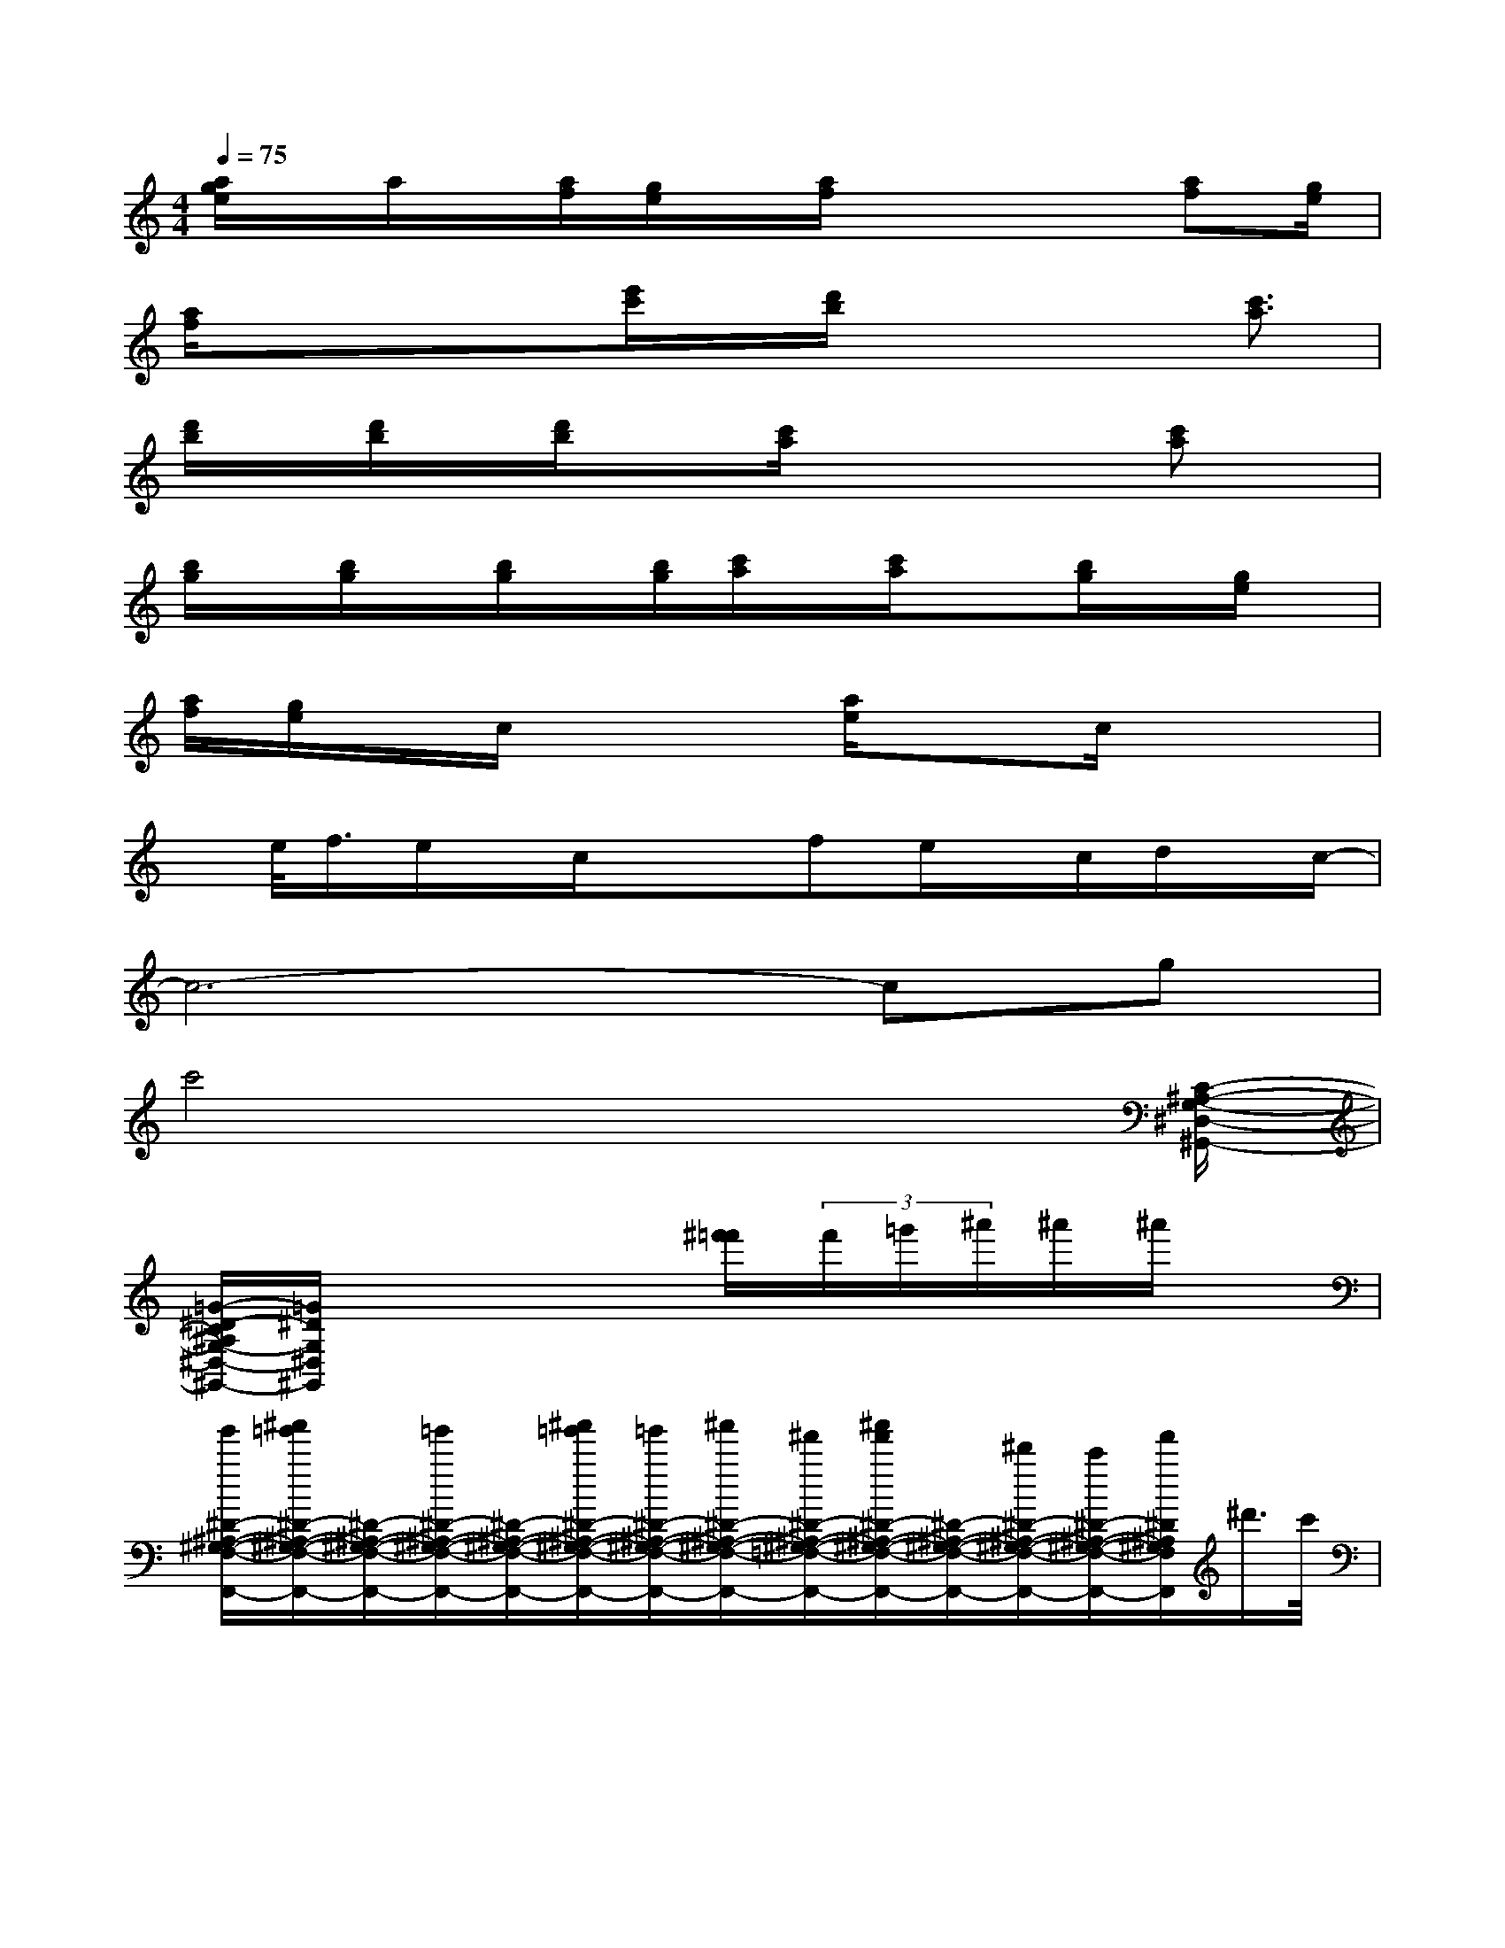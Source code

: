 X:1
T:
M:4/4
L:1/8
Q:1/4=75
K:C%0sharps
V:1
[a/2g/2e/2]x/2a/2x/2[a/2f/2][g/2e/2]x/2[a/2f/2]x2x/2[af][g/2e/2]|
[a/2f/2]x/2xx/2[e'/2c'/2]x/2[d'/2b/2]x2x/2[c'3/2a3/2]|
[d'/2b/2]x/2[d'/2b/2]x/2[d'/2b/2]x[c'/2a/2]x2x/2[c'a]x/2|
[b/2g/2]x/2[b/2g/2]x/2[b/2g/2]x/2[b/2g/2][c'/2a/2]x/2[c'/2a/2]x[b/2g/2]x/2[g/2e/2]x/2|
[a/2f/2][g/2e/2]x/2c/2x2[a/2e/2]xc/2x2|
x/2e/2<f/2e/2x/2c/2x/2x/2fe/2x/2c/2d/2x/2c/2-|
c6-cg|
c'4x3x/2[C/2-^A,/2-G,/2-^D,/2-^G,,/2-]|
[=G/2-^D/2-C/2^A,/2G,/2-^D,/2-^G,,/2-][=G/2^D/2G,/2^D,/2^G,,/2]x4[^f'/2=f'/2](3f'/2=g'/2^a'/2^a'/2^a'/2x/2|
[g'/2^D/2-^A,/2-^G,/2-F,/2-F,,/2-][^a'/2=g'/2^D/2-^A,/2-^G,/2-F,/2-F,,/2-][^D/2-^A,/2-^G,/2-F,/2-F,,/2-][=g'/2^D/2-^A,/2-^G,/2-F,/2-F,,/2-][^D/2-^A,/2-^G,/2-F,/2-F,,/2-][^a'/2=g'/2^D/2-^A,/2-^G,/2-F,/2-F,,/2-][=g'/2^D/2-^A,/2-^G,/2-F,/2-F,,/2-][^a'/2^D/2-^A,/2-^G,/2-F,/2-F,,/2-][^f'/2^D/2-^A,/2-^G,/2-=F,/2-F,,/2-][^a'/2f'/2^D/2-^A,/2-^G,/2-F,/2-F,,/2-][^D/2-^A,/2-^G,/2-F,/2-F,,/2-][^d'/2^D/2-^A,/2-^G,/2-F,/2-F,,/2-][c'/2^D/2-^A,/2-^G,/2-F,/2-F,,/2-][f'/2^D/2^A,/2^G,/2F,/2F,,/2]^d'/2>c'/2|
[^d'/2F/2-=D/2-^A,/2-=G,/2-^D,/2-^A,,/2-^D,,/2-][^a/2F/2-=D/2-^A,/2-G,/2-^D,/2-^A,,/2-^D,,/2-][c'/2F/2-=D/2-^A,/2-G,/2-^D,/2-^A,,/2-^D,,/2-][F3-=D3-^A,3-G,3-^D,3-^A,,3-^D,,3-][^a/2f/2F/2-=D/2-^A,/2-G,/2-^D,/2-^A,,/2-^D,,/2-][^f/2=F/2-=D/2-^A,/2-G,/2-^D,/2-^A,,/2-^D,,/2-][g/2F/2-=D/2-^A,/2-G,/2-^D,/2-^A,,/2-^D,,/2-][F/2-=D/2-^A,/2-G,/2-^D,/2-^A,,/2^D,,/2][^a/2-F/2-=D/2^A,/2G,/2^D,/2][^a/2F/2]g/2|
[G/2-E/2-^C/2-^A,/2-G,/2-=C,/2-][c'/2G/2-E/2-^C/2-^A,/2-G,/2-=C,/2-][^d'/2G/2-E/2-^C/2-^A,/2-G,/2-=C,/2-][c'/2G/2-E/2-^C/2-^A,/2-G,/2-=C,/2-][G2-E2-^C2-^A,2-G,2-=C,2-][G/2-E/2-^C/2-^A,/2-G,/2-=C,/2-][^f'/2=f'/2G/2-E/2-^C/2-^A,/2-G,/2-=C,/2-][^a'/2G/2-E/2-^C/2-^A,/2-G,/2-=C,/2-][^a'/2g'/2G/2-E/2-^C/2-^A,/2-G,/2-=C,/2-][G/2-E/2-^C/2-^A,/2-G,/2-=C,/2-][^a'/2g'/2G/2-E/2-^C/2-^A,/2-G,/2-=C,/2-][G/2E/2^C/2^A,/2G,/2=C,/2][^a'/2g'/2]|
[G/2-^D/2-C/2-^G,/2-F,/2-][^a'/2=g'/2G/2-^D/2-C/2-^G,/2-F,/2-][=G/2-^D/2-C/2-^G,/2-F,/2-][^a'/2=g'/2G/2-^D/2-C/2-^G,/2-F,/2-][=G/2-^D/2-C/2-^G,/2-F,/2-][^d'/2=G/2-^D/2-C/2-^G,/2-F,/2-][=G/2-^D/2-C/2-^G,/2-F,/2-][^d'/2=G/2-^D/2-C/2-^G,/2-F,/2-][=G2-^D2-C2-^G,2-F,2-][=G/2-^D/2-C/2-^G,/2-F,/2-][^a'/2=g'/2^f'/2=f'/2G/2-^D/2-C/2-^G,/2-F,/2-][=G/2^D/2C/2^G,/2F,/2][c''/2-^g'/2]|
[c''/2^D/2-C/2-^G,/2-F,/2-^A,,/2-][^a'/2=g'/2^D/2-C/2-^G,/2-F,/2-^A,,/2-][^D/2-C/2-^G,/2-F,/2-^A,,/2-][c''/2^g'/2^D/2-C/2-^G,/2-F,/2-^A,,/2-][^D/2-C/2-^G,/2-F,/2-^A,,/2-][^a'/2=g'/2^D/2-C/2-^G,/2-F,/2-^A,,/2-][^D/2-C/2-^G,/2-F,/2-^A,,/2-][^a/2^D/2-C/2-^G,/2-F,/2-^A,,/2-][^d'/2^D/2-C/2-^G,/2-F,/2-^A,,/2-][^a'/2=g'/2f'/2^D/2-C/2-^G,/2-F,/2-^A,,/2-][^D/2-C/2-^G,/2-F,/2-^A,,/2-][c''/2^D/2C/2^G,/2F,/2^A,,/2-][F/2-=D/2-^G,/2-F,/2-^A,,/2-][^a'/2=g'/2F/2-D/2-^G,/2-F,/2^A,,/2-][F/2-D/2^G,/2^A,,/2][c''/2^d'/2F/2C/2]|
[=G/2-^D/2-=D/2-^A,/2-G,/2-C,/2-][G/2-^D/2-=D/2-^A,/2-G,/2-C,/2-][^a'/2G/2-^D/2-=D/2-^A,/2-G,/2-C,/2-][f'/2G/2-^D/2-=D/2-^A,/2-G,/2-C,/2-][g'/2^f'/2G/2-^D/2-=D/2-^A,/2-G,/2-C,/2-][=f'/2G/2-^D/2-=D/2-^A,/2-G,/2-C,/2-][G/2-^D/2-=D/2-^A,/2-G,/2-C,/2-][^d'/2G/2-^D/2-=D/2-^A,/2-G,/2-C,/2-][G3^D3=D3^A,3G,3C,3-]C,/2x/2|
[^A/2F/2^D/2^G,/2^A,,/2]f'/2[^d'/2^A/2F/2^D/2^G,/2^A,,/2][=g'/2^f'/2=f'/2][^d'/2^A/2F/2^D/2^G,/2-^A,,/2-][=g'/2^f'/2=f'/2^G,/2-^A,,/2-][^A/2^D/2^G,/2^A,,/2][=g'/2^f'/2^d'/2^A/2=F/2^C/2^G,/2^A,,/2][^a'/2=g'/2][^f'/2=f'/2^A/2F/2^C/2^G,/2^A,,/2][^f'/2=f'/2][f'/2^C/2][f'/2^A/2=G/2F/2^C/2^A,/2-^D,/2-][^a'/2f'/2^d'/2^C/2-^A,/2-^D,/2][^a'/2^f'/2^A/2G/2=F/2^C/2^A,/2][f'/2^d'/2=C/2-]